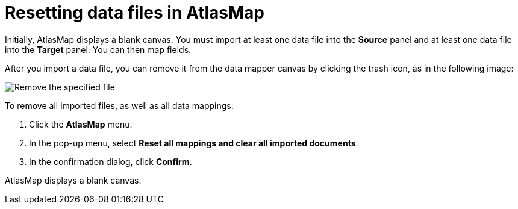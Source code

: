 [id='resetting-data-files-in-atlasmap']
= Resetting data files in AtlasMap

Initially, AtlasMap displays a blank canvas. You must import at least
one data file into the *Source* panel and at least one data file into
the *Target* panel. You can then map fields.

After you import a data file, you can remove it from the data mapper
canvas by clicking the trash icon, as in the following image:

image:Reset1.png[Remove the specified file]

To remove all imported files, as well as all data mappings:

. Click the *AtlasMap* menu.
. In the pop-up menu, select *Reset all mappings and clear all imported documents*.
. In the confirmation dialog, click *Confirm*.

AtlasMap displays a blank canvas.
